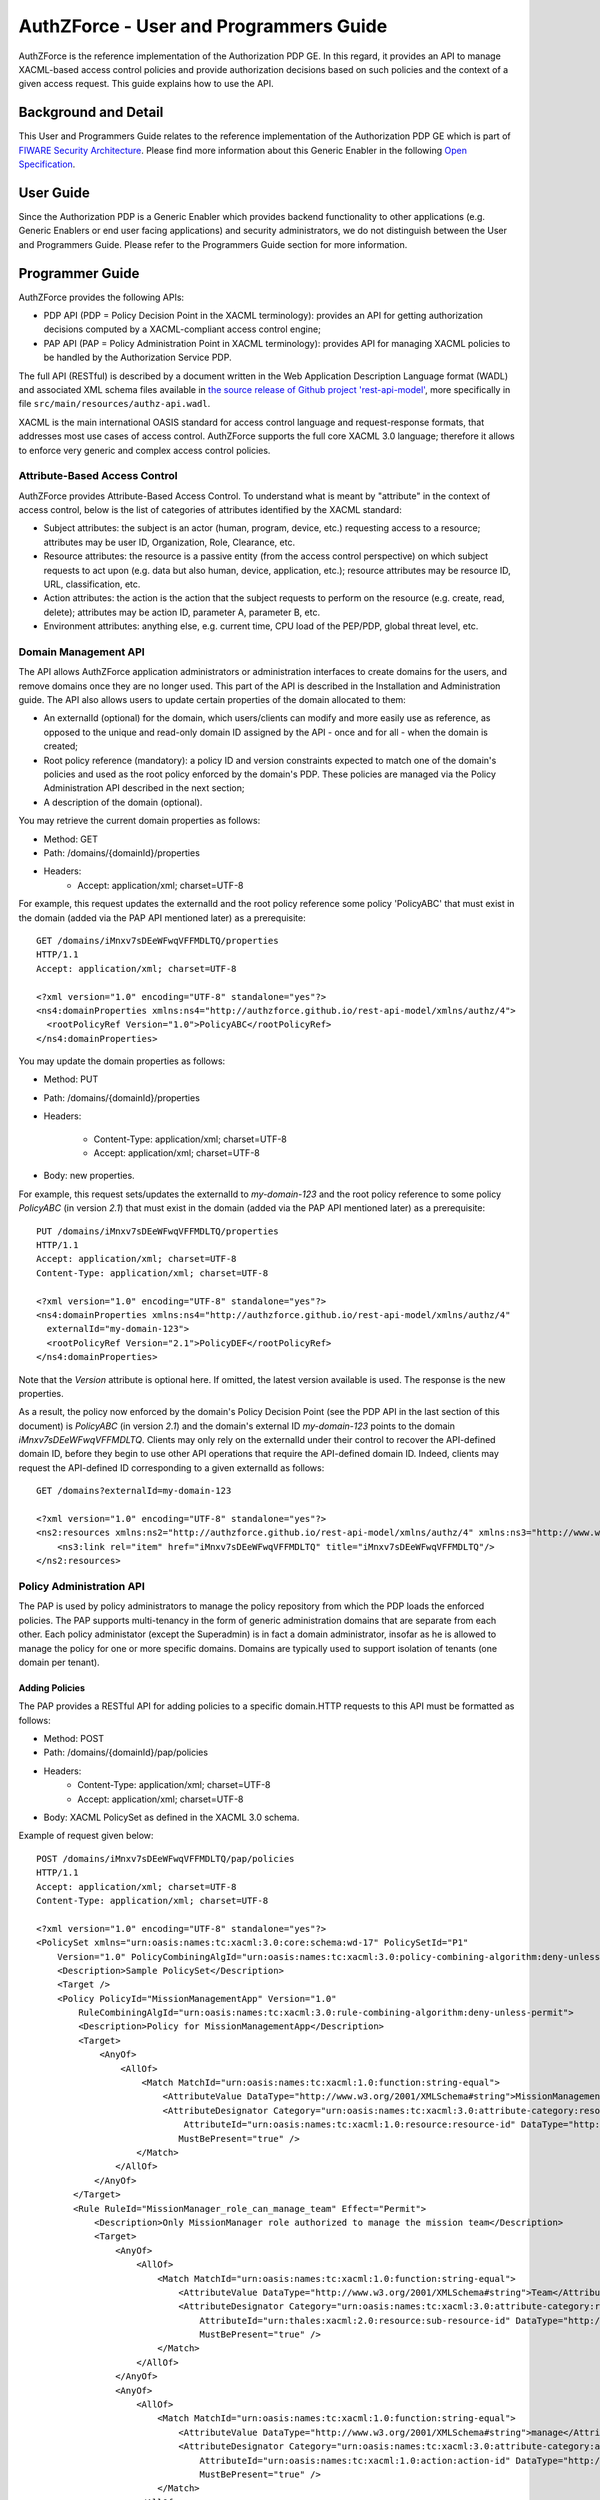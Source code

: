 AuthZForce - User and Programmers Guide
_______________________________________


AuthZForce is the reference implementation of the Authorization PDP GE. In this regard, it provides an API to manage XACML-based access control policies and provide authorization decisions based on such policies and the context of a given access request. This guide explains how to use the API.

Background and Detail
=====================

This User and Programmers Guide relates to the reference implementation of the Authorization PDP GE which is part of `FIWARE Security Architecture <https://forge.fiware.org/plugins/mediawiki/wiki/fiware/index.php/Security_Architecture>`_.
Please find more information about this Generic Enabler in the following `Open Specification <http://forge.fiware.org/plugins/mediawiki/wiki/fiware/index.php/FIWARE.OpenSpecification.Security.AuthorizationPDP_R4>`_.

User Guide
==========

Since the Authorization PDP is a Generic Enabler which provides backend functionality to other applications (e.g. Generic Enablers or end user facing applications) and security administrators, we do not distinguish between the User and Programmers Guide. Please refer to the Programmers Guide section for more information. 

.. _programmerGuide:

Programmer Guide
================

AuthZForce provides the following APIs:

* PDP API (PDP = Policy Decision Point in the XACML terminology): provides an API for getting authorization decisions computed by a XACML-compliant access control engine;
* PAP API (PAP = Policy Administration Point in XACML terminology): provides API for managing XACML policies to be handled by the Authorization Service PDP.

The full API (RESTful) is described by a document written in the Web Application Description Language format (WADL) and associated XML schema files available in `the source release of Github project 'rest-api-model' <https://github.com/authzforce/rest-api-model/archive/release-4.3.0.zip>`_, more specifically in file ``src/main/resources/authz-api.wadl``.

XACML is the main international OASIS standard for access control language and request-response formats, that addresses most use cases of access control. AuthZForce supports the full core XACML 3.0 language; therefore it allows to enforce very generic and complex access control policies.

Attribute-Based Access Control
------------------------------

AuthZForce provides Attribute-Based Access Control. To understand what is meant by "attribute" in the context of access control, below is the list of categories of attributes identified by the XACML standard:

* Subject attributes: the subject is an actor (human, program, device, etc.) requesting access to a resource; attributes may be user ID, Organization, Role, Clearance, etc.
* Resource attributes: the resource is a passive entity (from the access control perspective) on which subject requests to act upon (e.g. data but also human, device, application, etc.); resource attributes may be resource ID, URL, classification, etc.
* Action attributes: the action is the action that the subject requests to perform on the resource (e.g. create, read, delete); attributes may be action ID, parameter A, parameter B, etc.
* Environment attributes: anything else, e.g. current time, CPU load of the PEP/PDP, global threat level, etc.


Domain Management API
---------------------

The API allows AuthZForce application administrators or administration interfaces to create domains for the users, and remove domains once they are no longer used. This part of the API is described in the Installation and Administration guide. The API also allows users to update certain properties of the domain allocated to them: 

* An externalId (optional) for the domain, which users/clients can modify and more easily use as reference, as opposed to the unique and read-only domain ID assigned by the API - once and for all - when the domain is created;
* Root policy reference (mandatory): a policy ID and version constraints expected to match one of the domain's policies and used as the root policy enforced by the domain's PDP. These policies are managed via the Policy Administration API described in the next section;
* A description of the domain (optional).

You may retrieve the current domain properties as follows:

* Method: GET
* Path: /domains/{domainId}/properties
* Headers:
    * Accept: application/xml; charset=UTF-8

For example, this request updates the externalId and the root policy reference some policy 'PolicyABC' that must exist in the domain (added via the PAP API mentioned later) as a prerequisite::

 GET /domains/iMnxv7sDEeWFwqVFFMDLTQ/properties
 HTTP/1.1
 Accept: application/xml; charset=UTF-8

 <?xml version="1.0" encoding="UTF-8" standalone="yes"?>
 <ns4:domainProperties xmlns:ns4="http://authzforce.github.io/rest-api-model/xmlns/authz/4">
   <rootPolicyRef Version="1.0">PolicyABC</rootPolicyRef>
 </ns4:domainProperties> 

You may update the domain properties as follows:

* Method: PUT
* Path: /domains/{domainId}/properties
* Headers:

   * Content-Type: application/xml; charset=UTF-8
   * Accept: application/xml; charset=UTF-8

* Body: new properties.

For example, this request sets/updates the externalId to *my-domain-123* and the root policy reference to some policy *PolicyABC* (in version *2.1*) that must exist in the domain (added via the PAP API mentioned later) as a prerequisite::

 PUT /domains/iMnxv7sDEeWFwqVFFMDLTQ/properties
 HTTP/1.1
 Accept: application/xml; charset=UTF-8
 Content-Type: application/xml; charset=UTF-8

 <?xml version="1.0" encoding="UTF-8" standalone="yes"?>
 <ns4:domainProperties xmlns:ns4="http://authzforce.github.io/rest-api-model/xmlns/authz/4" 
   externalId="my-domain-123">
   <rootPolicyRef Version="2.1">PolicyDEF</rootPolicyRef>
 </ns4:domainProperties>

Note that the *Version* attribute is optional here. If omitted, the latest version available is used.
The response is the new properties.

As a result, the policy now enforced by the domain's Policy Decision Point (see the PDP API in the last section of this document) is *PolicyABC* (in version *2.1*) and the domain's external ID *my-domain-123* points to the domain *iMnxv7sDEeWFwqVFFMDLTQ*. Clients may only rely on the externalId under their control to recover the API-defined domain ID, before they begin to use other API operations that require the API-defined domain ID. Indeed, clients may request the API-defined ID corresponding to a given externalId as follows::

 GET /domains?externalId=my-domain-123

 <?xml version="1.0" encoding="UTF-8" standalone="yes"?>
 <ns2:resources xmlns:ns2="http://authzforce.github.io/rest-api-model/xmlns/authz/4" xmlns:ns3="http://www.w3.org/2005/Atom">
     <ns3:link rel="item" href="iMnxv7sDEeWFwqVFFMDLTQ" title="iMnxv7sDEeWFwqVFFMDLTQ"/>
 </ns2:resources> 


Policy Administration API
-------------------------

The PAP is used by policy administrators to manage the policy repository from which the PDP loads the enforced policies.
The PAP supports multi-tenancy in the form of generic administration domains that are separate from each other. Each policy administator (except the Superadmin) is in fact a domain administrator, insofar as he is allowed to manage the policy for one or more specific domains. Domains are typically used to support isolation of tenants (one domain per tenant).

Adding Policies
+++++++++++++++

The PAP provides a RESTful API for adding policies to a specific domain.HTTP requests to this API must be formatted as follows:

* Method: POST
* Path: /domains/{domainId}/pap/policies
* Headers:
    * Content-Type: application/xml; charset=UTF-8
    * Accept: application/xml; charset=UTF-8
* Body: XACML PolicySet as defined in the XACML 3.0 schema.

Example of request given below::

 POST /domains/iMnxv7sDEeWFwqVFFMDLTQ/pap/policies
 HTTP/1.1
 Accept: application/xml; charset=UTF-8
 Content-Type: application/xml; charset=UTF-8

 <?xml version="1.0" encoding="UTF-8" standalone="yes"?>
 <PolicySet xmlns="urn:oasis:names:tc:xacml:3.0:core:schema:wd-17" PolicySetId="P1"
     Version="1.0" PolicyCombiningAlgId="urn:oasis:names:tc:xacml:3.0:policy-combining-algorithm:deny-unless-permit">
     <Description>Sample PolicySet</Description>
     <Target />
     <Policy PolicyId="MissionManagementApp" Version="1.0"
         RuleCombiningAlgId="urn:oasis:names:tc:xacml:3.0:rule-combining-algorithm:deny-unless-permit">
         <Description>Policy for MissionManagementApp</Description>
         <Target>
             <AnyOf>
                 <AllOf>
                     <Match MatchId="urn:oasis:names:tc:xacml:1.0:function:string-equal">
                         <AttributeValue DataType="http://www.w3.org/2001/XMLSchema#string">MissionManagementApp</AttributeValue>
                         <AttributeDesignator Category="urn:oasis:names:tc:xacml:3.0:attribute-category:resource"
                             AttributeId="urn:oasis:names:tc:xacml:1.0:resource:resource-id" DataType="http://www.w3.org /2001/XMLSchema#string"
                            MustBePresent="true" />
                    </Match>
                </AllOf>
            </AnyOf>
        </Target>
        <Rule RuleId="MissionManager_role_can_manage_team" Effect="Permit">
            <Description>Only MissionManager role authorized to manage the mission team</Description>
            <Target>
                <AnyOf>
                    <AllOf>
                        <Match MatchId="urn:oasis:names:tc:xacml:1.0:function:string-equal">
                            <AttributeValue DataType="http://www.w3.org/2001/XMLSchema#string">Team</AttributeValue>
                            <AttributeDesignator Category="urn:oasis:names:tc:xacml:3.0:attribute-category:resource"
                                AttributeId="urn:thales:xacml:2.0:resource:sub-resource-id" DataType="http://www.w3.org/2001/XMLSchema#string"
                                MustBePresent="true" />
                        </Match>
                    </AllOf>
                </AnyOf>
                <AnyOf>
                    <AllOf>
                        <Match MatchId="urn:oasis:names:tc:xacml:1.0:function:string-equal">
                            <AttributeValue DataType="http://www.w3.org/2001/XMLSchema#string">manage</AttributeValue>
                            <AttributeDesignator Category="urn:oasis:names:tc:xacml:3.0:attribute-category:action"
                                AttributeId="urn:oasis:names:tc:xacml:1.0:action:action-id" DataType="http://www.w3.org/2001/XMLSchema#string"
                                MustBePresent="true" />
                        </Match>
                    </AllOf>
                </AnyOf>
            </Target>
            <Condition>
                <Apply FunctionId="urn:oasis:names:tc:xacml:3.0:function:any-of">
                    <Function FunctionId="urn:oasis:names:tc:xacml:1.0:function:string-equal" />
                    <AttributeValue DataType="http://www.w3.org/2001/XMLSchema#string">MissionManager</AttributeValue>
                    <AttributeDesignator AttributeId="urn:oasis:names:tc:xacml:2.0:subject:role"
                        DataType="http://www.w3.org/2001/XMLSchema#string" MustBePresent="false"
                        Category="urn:oasis:names:tc:xacml:1.0:subject-category:access-subject" />
                </Apply>
            </Condition>
        </Rule>
    </Policy>
 </PolicySet>


The HTTP response status is 200 with a link to manage the new policy, if the request was successfull. The link is made of the policy ID and version separated by '/'.

Response ::

 HTTP/1.1 200 OK
 Content-Type: application/xml; charset=UTF-8

 <?xml version="1.0" encoding="UTF-8" standalone="yes"?>
 <ns3:link xmlns:ns3="http://www.w3.org/2005/Atom" rel="item" href="P1/1.0" title="Policy 'P1' v1.0"/>
 

Getting Policies and Policy Versions
++++++++++++++++++++++++++++++++++++

Once added to the domain as shown previously, you can get the policy by its ID as follows:

* Method: GET
* Path: /domains/{domainId}/pap/policies/{policyId}
* Headers:
    * Accept: application/xml; charset=UTF-8

For example::
 
 GET /domains/iMnxv7sDEeWFwqVFFMDLTQ/pap/policies/P1
 HTTP/1.1
 Accept: application/xml; charset=UTF-8

The response is the list of links to the versions of the policy available in the domain::
 
 HTTP/1.1 200 OK
 Content-Type: application/xml; charset=UTF-8
 
 <?xml version="1.0" encoding="UTF-8" standalone="yes"?>
 <ns2:resources xmlns:ns2="http://authzforce.github.io/rest-api-model/xmlns/authz/4" xmlns:ns3="http://www.w3.org/2005/Atom">
     <ns3:link rel="item" href="1.0"/>
     <ns3:link rel="item" href="1.1"/>
     <ns3:link rel="item" href="2.0"/>
     <ns3:link rel="item" href="2.1"/>
     <ns3:link rel="item" href="2.2"/>
     ...
 </ns2:resources>

Therefore, you may get a specific version of the policy as follows:

* Method: GET
* Path: /domains/{domainId}/pap/policies/{policyId}/{version}
* Headers:
    * Accept: application/xml; charset=UTF-8
    
For example::

 GET /domains/iMnxv7sDEeWFwqVFFMDLTQ/pap/policies/P1/1.0
 HTTP/1.1
 Accept: application/xml; charset=UTF-8

The response is the policy document (XACML PolicySet) in this version.

Last but not least, you may get all policies in the domain as follows:

* Method: GET
* Path: /domains/{domainId}/pap/policies
* Headers:

    * Accept: application/xml; charset=UTF-8

For example::

 GET /domains/iMnxv7sDEeWFwqVFFMDLTQ/pap/policies
 HTTP/1.1
 Accept: application/xml; charset=UTF-8
 
 <?xml version="1.0" encoding="UTF-8" standalone="yes"?>
 <ns2:resources xmlns:ns2="http://authzforce.github.io/rest-api-model/xmlns/authz/4" xmlns:ns3="http://www.w3.org/2005/Atom">
     <ns3:link rel="item" href="root"/>
     <ns3:link rel="item" href="P1"/>
     <ns3:link rel="item" href="P2"/>
     ...
 </ns2:resources>


Removing Policies and Policy Versions
+++++++++++++++++++++++++++++++++++++

You may remove a policy version from the domain as follows:

* Method: DELETE
* Path: /domains/{domainId}/pap/policies/{policyId}/{version}
* Headers:
    * Accept: application/xml; charset=UTF-8

For example::
 
 DELETE /domains/iMnxv7sDEeWFwqVFFMDLTQ/pap/policies/P1/1.0
 HTTP/1.1
 Accept: application/xml; charset=UTF-8
 
The response is the removed policy document (XACML PolicySet) in this version.

You may remove all versions of a policy from the domain as follows:

* Method: DELETE
* Path: /domains/{domainId}/pap/policies/{policyId}
* Headers:
    * Accept: application/xml; charset=UTF-8

For example::
 
 DELETE /domains/iMnxv7sDEeWFwqVFFMDLTQ/pap/policies/P1
 HTTP/1.1
 Accept: application/xml; charset=UTF-8

The response is the list of links to all the removed versions of the policy, similar to the the GET request on the same URL.


Re-usable Policies (e.g. for Hierarchical RBAC)
+++++++++++++++++++++++++++++++++++++++++++++++

The PAP API supports policies that have references to other policies existing in the domain. This allows to include/reuse a given policy from multiple policies, or multiple parts of the same policy, by means of XACML <PolicySetIdReference>s. One major application of this is Hierarchical RBAC. You can refer to the ''Core and hierarchical role based access control (RBAC) profile of XACML v3.0'' specification for how to achieve Hierarchical RBAC with <PolicySetIdReference>s.

For example, I want to define a role *Employee* and a role *Manager* derived  from *Employee*. In other words, permissions of an *Employee* are included in the permissions of a *Manager*.

In order to create this role hierarchy, we first add the Employee's *Permission PolicySet*::

 POST /domains/iMnxv7sDEeWFwqVFFMDLTQ/pap/policies
 HTTP/1.1
 Accept: application/xml; charset=UTF-8
 Content-Type: application/xml; charset=UTF-8

 <?xml version="1.0" encoding="UTF-8"?>
    <PolicySet PolicySetId="PPS:Employee" Version="1.0"
        PolicyCombiningAlgId="urn:oasis:names:tc:xacml:3.0:policy-combining-algorithm:deny-unless-permit">
        <Description>Permissions specific to the Employee role</Description>
        <Target />
        <Policy PolicyId="PP:Employee" Version="1.0"
            RuleCombiningAlgId="urn:oasis:names:tc:xacml:3.0:rule-combining-algorithm:deny-unless-permit">
            <Target />
            <Rule RuleId="Permission_to_create_issue_ticket" Effect="Permit">
                <Target>
                    <AnyOf>
                        <AllOf>
                            <Match MatchId="urn:oasis:names:tc:xacml:1.0:function:string-equal">
                                <AttributeValue DataType="http://www.w3.org/2001/XMLSchema#string">https://acme.com/ticketmanagementservice/tickets</AttributeValue>
                                <AttributeDesignator Category="urn:oasis:names:tc:xacml:3.0:attribute-category:resource"
                                    AttributeId="urn:oasis:names:tc:xacml:1.0:resource:resource-id" DataType="http://www.w3.org/2001/XMLSchema#string"
                                    MustBePresent="true" />
                            </Match>
                        </AllOf>
                    </AnyOf>
                    <AnyOf>
                        <AllOf>
                            <Match MatchId="urn:oasis:names:tc:xacml:1.0:function:string-equal">
                                <AttributeValue DataType="http://www.w3.org/2001/XMLSchema#string">POST</AttributeValue>
                                <AttributeDesignator Category="urn:oasis:names:tc:xacml:3.0:attribute-category:action" AttributeId="urn:oasis:names:tc:xacml:1.0:action:action-id"
                                    DataType="http://www.w3.org/2001/XMLSchema#string" MustBePresent="true" />
                            </Match>
                        </AllOf>
                    </AnyOf>
                </Target>
            </Rule>
        </Policy>
    </PolicySet>

Then we add the role-based hierarchical policy defining the Employee role and the Manager role, both with a reference (<PolicySetIdReference>) to the Employee's *Permission PolicySet* added previously; except the Manager role one policy more, so more permissions::

 POST /domains/iMnxv7sDEeWFwqVFFMDLTQ/pap/policies
 HTTP/1.1
 Accept: application/xml; charset=UTF-8
 Content-Type: application/xml; charset=UTF-8

 <?xml version="1.0" encoding="UTF-8" standalone="yes"?>
 <PolicySet xmlns="urn:oasis:names:tc:xacml:3.0:core:schema:wd-17" xmlns:xsi="http://www.w3.org/2001/XMLSchema-instance"
    PolicySetId="rbac:policyset" Version="1.0"
    PolicyCombiningAlgId="urn:oasis:names:tc:xacml:3.0:policy-combining-algorithm:deny-unless-permit">
    <Description>Root PolicySet</Description>
    <Target />
    <PolicySet PolicySetId="RPS:Employee" Version="1.0"
        PolicyCombiningAlgId="urn:oasis:names:tc:xacml:3.0:policy-combining-algorithm:deny-unless-permit">
        <Description>
            Employee Role PolicySet
        </Description>
        <Target>
            <AnyOf>
                <AllOf>
                    <Match MatchId="urn:oasis:names:tc:xacml:1.0:function:string-equal">
                        <AttributeValue DataType="http://www.w3.org/2001/XMLSchema#string">Employee</AttributeValue>
                        <AttributeDesignator Category="urn:oasis:names:tc:xacml:1.0:subject-category:access-subject" AttributeId="urn:oasis:names:tc:xacml:2.0:subject:role"
                            DataType="http://www.w3.org/2001/XMLSchema#string" MustBePresent="true" />
                    </Match>
                </AllOf>
            </AnyOf>
        </Target>
        <PolicySetIdReference>PPS:Employee</PolicySetIdReference>
    </PolicySet>
    <PolicySet PolicySetId="RPS:Manager" Version="1.0"
        PolicyCombiningAlgId="urn:oasis:names:tc:xacml:3.0:policy-combining-algorithm:deny-unless-permit">
        <Description>
            Manager Role PolicySet
        </Description>
        <Target>
            <AnyOf>
                <AllOf>
                    <Match MatchId="urn:oasis:names:tc:xacml:1.0:function:string-equal">
                        <AttributeValue DataType="http://www.w3.org/2001/XMLSchema#string">Manager</AttributeValue>
                        <AttributeDesignator Category="urn:oasis:names:tc:xacml:1.0:subject-category:access-subject" AttributeId="urn:oasis:names:tc:xacml:2.0:subject:role"
                            DataType="http://www.w3.org/2001/XMLSchema#string" MustBePresent="true" />
                    </Match>
                </AllOf>
            </AnyOf>
        </Target>
        <Policy PolicyId="PP1:Manager" Version="1.0"
            RuleCombiningAlgId="urn:oasis:names:tc:xacml:3.0:rule-combining-algorithm:deny-unless-permit">
            <Description>Permissions specific to Manager Role</Description>
            <Target />
            <Rule RuleId="Permission_to_create_new_project" Effect="Permit">
                <Target>
                    <AnyOf>
                        <AllOf>
                            <Match MatchId="urn:oasis:names:tc:xacml:1.0:function:string-equal">
                                <AttributeValue DataType="http://www.w3.org/2001/XMLSchema#string">https://acme.com/ticketmanagementservice/projects</AttributeValue>
                                <AttributeDesignator Category="urn:oasis:names:tc:xacml:3.0:attribute-category:resource" AttributeId="urn:oasis:names:tc:xacml:1.0:resource:resource-id"
                                    DataType="http://www.w3.org/2001/XMLSchema#string" MustBePresent="true" />
                            </Match>
                        </AllOf>
                    </AnyOf>
                    <AnyOf>
                        <AllOf>
                            <Match MatchId="urn:oasis:names:tc:xacml:1.0:function:string-equal">
                                <AttributeValue DataType="http://www.w3.org/2001/XMLSchema#string">POST</AttributeValue>
                                <AttributeDesignator Category="urn:oasis:names:tc:xacml:3.0:attribute-category:action" AttributeId="urn:oasis:names:tc:xacml:1.0:action:action-id"
                                    DataType="http://www.w3.org/2001/XMLSchema#string" MustBePresent="true"/>
                            </Match>
                        </AllOf>
                    </AnyOf>
                </Target>
            </Rule>
        </Policy>
        <!-- This role is senior to the Employee role, therefore includes the Employee role Permission PolicySet -->
        <PolicySetIdReference>PPS:Employee</PolicySetIdReference>
    </PolicySet>
 </PolicySet>

You may add more policies for more roles as you wish. Once you are satisfied with your role hierarchy, you may apply your new RBAC policy by updating the domain's root policy reference (this may not be necessary if you reused the same root policy ID as before, in which case your policy is already active by now)::

 PUT /domains/iMnxv7sDEeWFwqVFFMDLTQ/properties
 HTTP/1.1
 Accept: application/xml; charset=UTF-8
 Content-Type: application/xml; charset=UTF-8

 <?xml version="1.0" encoding="UTF-8" standalone="yes"?>
 <ns4:domainProperties xmlns:ns4="http://authzforce.github.io/rest-api-model/xmlns/authz/4">
   <rootPolicyRef>rbac:policyset</rootPolicyRef>
 </ns4:domainProperties>

The policy is now enforced by the PDP as described in the next section.


Policy Decision API
-------------------

The PDP API returns an authorization decision based on the currently enforced policy, access control attributes provided in the request and possibly other attributes resolved by the PDP itself. The Authorization decision is typically Permit or Deny. The PDP is able to resolve extra attributes not provided directly in the request, such as the current date/time (environment attribute).

The PDP provides an HTTP RESTful API for requesting authorization decisions.
The HTTP request must be formatted as follows:

* Method: POST
* Path: /domains/{domainId}/pdp
* Headers:
    * Content-Type: application/xml; charset=UTF-8
    * Accept: application/xml; charset=UTF-8
* Body: XACML Request as defined in the XACML 3.0 schema.

The HTTP response body is a XACML Response as defined in the XACML 3.0 schema.

Example of request given below::

 POST /domains/iMnxv7sDEeWFwqVFFMDLTQ/pdp
 HTTP/1.1
 Host: 127.0.0.1:8080
 Accept: application/xml; charset=UTF-8
 Accept-Encoding: gzip, deflate
 Connection: keep-alive
 Content-Type: application/xml; charset=UTF-8
 Content-Length: 954

 <?xml version='1.0' encoding='UTF-8' standalone='yes'?>
 <Request xmlns='urn:oasis:names:tc:xacml:3.0:core:schema:wd-17' CombinedDecision="false"
    ReturnPolicyIdList="false">
    <Attributes Category="urn:oasis:names:tc:xacml:1.0:subject-category:access-subject">
        <Attribute AttributeId='urn:oasis:names:tc:xacml:1.0:subject:subject-id'
            IncludeInResult="false">
            <AttributeValue DataType='http://www.w3.org/2001/XMLSchema#string'>joe</AttributeValue>
        </Attribute>
        <Attribute AttributeId="urn:oasis:names:tc:xacml:2.0:subject:role" IncludeInResult="false">
            <AttributeValue DataType='http://www.w3.org/2001/XMLSchema#string'>Manager</AttributeValue>
        </Attribute>
    </Attributes>
        <Attributes Category="urn:oasis:names:tc:xacml:3.0:attribute-category:resource">
            <Attribute AttributeId='urn:oasis:names:tc:xacml:1.0:resource:resource-id'
                IncludeInResult="false">
                <AttributeValue DataType='http://www.w3.org/2001/XMLSchema#string'>MissionManagementApp</AttributeValue>
            </Attribute>
            <Attribute AttributeId='urn:thales:xacml:2.0:resource:sub-resource-id' IncludeInResult="false">
                <AttributeValue DataType='http://www.w3.org/2001/XMLSchema#string'>Team</AttributeValue>
            </Attribute>
        </Attributes>
        <Attributes Category="urn:oasis:names:tc:xacml:3.0:attribute-category:action">
            <Attribute AttributeId='urn:oasis:names:tc:xacml:1.0:action:action-id'
                IncludeInResult="false">
                <AttributeValue DataType='http://www.w3.org/2001/XMLSchema#string'>manage</AttributeValue>
            </Attribute>
        </Attributes>
        <Attributes Category="urn:oasis:names:tc:xacml:3.0:attribute-category:environment" />
 </Request>

Response::

 HTTP/1.1 200 OK
 Content-Type: application/xml; charset=UTF-8

 <?xml version="1.0" encoding="UTF-8" standalone="yes"?>
 <Response xmlns="urn:oasis:names:tc:xacml:3.0:core:schema:wd-17">
    <Result>
        <Decision>Permit</Decision>
        <Status>
            <StatusCode Value="urn:oasis:names:tc:xacml:1.0:status:ok" />
        </Status>
    </Result>
 </Response>


Integration with the IdM GE (e.g. for OAuth)
--------------------------------------------
The easy way to integrate with IdM is to delegate the integration to the PEP up-front, i.e. we assume the PEP got all the required IdM-related info and forwards it to the Authorization PDP in the XACML request; the PEP Proxy by UPM can provide such a feature.

Software Libraries for clients of AuthZForce or other Authorization PDP GEis
----------------------------------------------------------------------------
The full API (RESTful) is described by a document written in the Web Application Description Language format (WADL) and associated XML schema files available in `the source release of Github project 'rest-api-model' <https://github.com/authzforce/rest-api-model/archive/release-4.3.0.zip>`_, more specifically in file ``src/main/resources/authz-api.wadl``. Therefore, you can use any WADL-supporting REST framework for clients; for instance in Java: Jersey, Apache CXF. From that, you can use WADL-to-code generators to generate your client code. For example in Java, 'wadl2java' tools allow to generate code for JAX-RS compatible frameworks such as Apache CXF and Jersey. Actually, we can provide a CXF-based Java library created with this tool to facilitate the development of clients.
